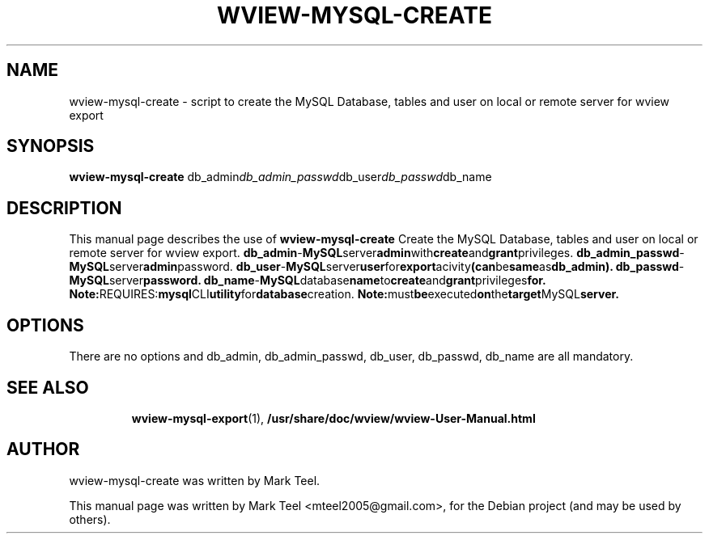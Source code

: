 .\"                                      Hey, EMACS: -*- nroff -*-
.\" First parameter, NAME, should be all caps
.\" Second parameter, SECTION, should be 1-8, maybe w/ subsection
.\" other parameters are allowed: see man(7), man(1)
.TH WVIEW-MYSQL-CREATE 1 "November 19, 2009"
.\" Please adjust this date whenever revising the manpage.
.\"
.\" Some roff macros, for reference:
.\" .nh        disable hyphenation
.\" .hy        enable hyphenation
.\" .ad l      left justify
.\" .ad b      justify to both left and right margins
.\" .nf        disable filling
.\" .fi        enable filling
.\" .br        insert line break
.\" .sp <n>    insert n+1 empty lines
.\" for manpage-specific macros, see man(7)
.SH NAME
wview-mysql-create \- script to create the MySQL Database, tables and user on local or remote server for wview export 
.SH SYNOPSIS
.B wview-mysql-create
.RI db_admin db_admin_passwd db_user db_passwd db_name
.br
.SH DESCRIPTION
This manual page describes the use of
.B wview-mysql-create
.
Create the MySQL Database, tables and user on local or remote server for wview export.
.BR    db_admin             - MySQL server admin with create and grant privileges.
.BR    db_admin_passwd      - MySQL server admin password.
.BR    db_user              - MySQL server user for export acivity (can be same as db_admin).
.BR    db_passwd            - MySQL server password.
.BR    db_name              - MySQL database name to create and grant privileges for.
.BR
.BR Note: REQUIRES: mysql CLI utility for database creation.
.BR Note: must be executed on the target MySQL server.
.SH OPTIONS
There are no options and db_admin, db_admin_passwd, db_user, db_passwd, db_name are all mandatory.
.TP
.SH SEE ALSO
.BR wview-mysql-export (1),
.BR /usr/share/doc/wview/wview-User-Manual.html
.br
.SH AUTHOR
wview-mysql-create was written by Mark Teel.
.PP
This manual page was written by Mark Teel <mteel2005@gmail.com>,
for the Debian project (and may be used by others).
